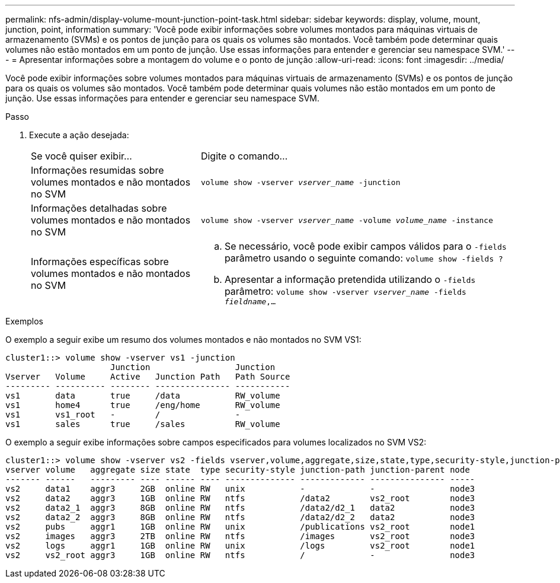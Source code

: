 ---
permalink: nfs-admin/display-volume-mount-junction-point-task.html 
sidebar: sidebar 
keywords: display, volume, mount, junction, point, information 
summary: 'Você pode exibir informações sobre volumes montados para máquinas virtuais de armazenamento (SVMs) e os pontos de junção para os quais os volumes são montados. Você também pode determinar quais volumes não estão montados em um ponto de junção. Use essas informações para entender e gerenciar seu namespace SVM.' 
---
= Apresentar informações sobre a montagem do volume e o ponto de junção
:allow-uri-read: 
:icons: font
:imagesdir: ../media/


[role="lead"]
Você pode exibir informações sobre volumes montados para máquinas virtuais de armazenamento (SVMs) e os pontos de junção para os quais os volumes são montados. Você também pode determinar quais volumes não estão montados em um ponto de junção. Use essas informações para entender e gerenciar seu namespace SVM.

.Passo
. Execute a ação desejada:
+
[cols="35,65"]
|===


| Se você quiser exibir... | Digite o comando... 


 a| 
Informações resumidas sobre volumes montados e não montados no SVM
 a| 
`volume show -vserver _vserver_name_ -junction`



 a| 
Informações detalhadas sobre volumes montados e não montados no SVM
 a| 
`volume show -vserver _vserver_name_ -volume _volume_name_ -instance`



 a| 
Informações específicas sobre volumes montados e não montados no SVM
 a| 
.. Se necessário, você pode exibir campos válidos para o `-fields` parâmetro usando o seguinte comando:
`volume show -fields ?`
.. Apresentar a informação pretendida utilizando o `-fields` parâmetro:
`volume show -vserver _vserver_name_ -fields _fieldname_,...`


|===


.Exemplos
O exemplo a seguir exibe um resumo dos volumes montados e não montados no SVM VS1:

[listing]
----
cluster1::> volume show -vserver vs1 -junction
                     Junction                 Junction
Vserver   Volume     Active   Junction Path   Path Source
--------- ---------- -------- --------------- -----------
vs1       data       true     /data           RW_volume
vs1       home4      true     /eng/home       RW_volume
vs1       vs1_root   -        /               -
vs1       sales      true     /sales          RW_volume
----
O exemplo a seguir exibe informações sobre campos especificados para volumes localizados no SVM VS2:

[listing]
----
cluster1::> volume show -vserver vs2 -fields vserver,volume,aggregate,size,state,type,security-style,junction-path,junction-parent,node
vserver volume   aggregate size state  type security-style junction-path junction-parent node
------- ------   --------- ---- ------ ---- -------------- ------------- --------------- -----
vs2     data1    aggr3     2GB  online RW   unix           -             -               node3
vs2     data2    aggr3     1GB  online RW   ntfs           /data2        vs2_root        node3
vs2     data2_1  aggr3     8GB  online RW   ntfs           /data2/d2_1   data2           node3
vs2     data2_2  aggr3     8GB  online RW   ntfs           /data2/d2_2   data2           node3
vs2     pubs     aggr1     1GB  online RW   unix           /publications vs2_root        node1
vs2     images   aggr3     2TB  online RW   ntfs           /images       vs2_root        node3
vs2     logs     aggr1     1GB  online RW   unix           /logs         vs2_root        node1
vs2     vs2_root aggr3     1GB  online RW   ntfs           /             -               node3
----